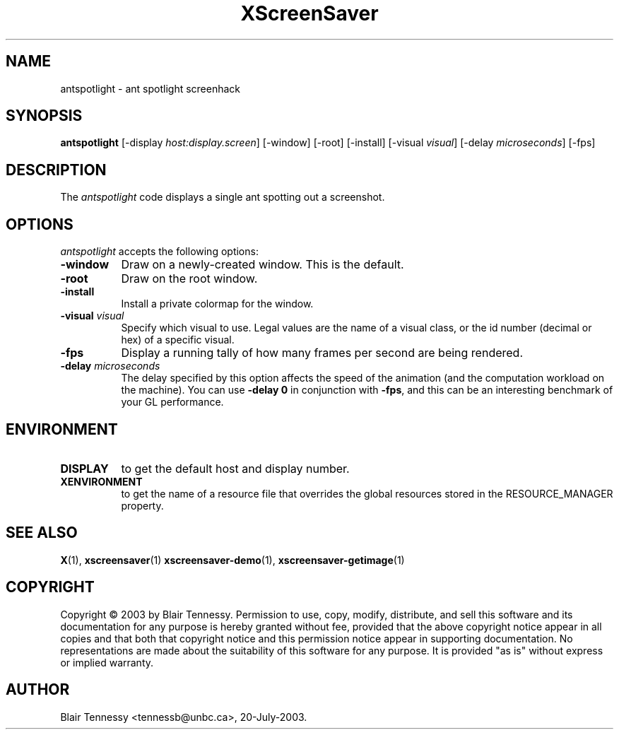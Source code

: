 .TH XScreenSaver 1 "4.24 (21-Oct-2005)" "X Version 11"
.SH NAME
antspotlight \- ant spotlight screenhack
.SH SYNOPSIS
.B antspotlight
[\-display \fIhost:display.screen\fP] [\-window] [\-root] [\-install]
[\-visual \fIvisual\fP] [\-delay \fImicroseconds\fP] [\-fps]
.SH DESCRIPTION
The \fIantspotlight\fP code displays a single ant spotting out a screenshot.
.SH OPTIONS
.I antspotlight
accepts the following options:
.TP 8
.B \-window
Draw on a newly-created window.  This is the default.
.TP 8
.B \-root
Draw on the root window.
.TP 8
.B \-install
Install a private colormap for the window.
.TP 8
.B \-visual \fIvisual\fP\fP
Specify which visual to use.  Legal values are the name of a visual class,
or the id number (decimal or hex) of a specific visual.
.TP 8
.B \-fps
Display a running tally of how many frames per second are being rendered.
.TP 8
.B \-delay \fImicroseconds\fP
The delay specified by this option affects the speed of the animation (and the
computation workload on the machine).   You can use \fB\-delay 0\fP in 
conjunction with \fB\-fps\fP, and this can be an interesting benchmark of 
your GL performance.
.SH ENVIRONMENT
.PP
.TP 8
.B DISPLAY
to get the default host and display number.
.TP 8
.B XENVIRONMENT
to get the name of a resource file that overrides the global resources
stored in the RESOURCE_MANAGER property.
.SH SEE ALSO
.BR X (1),
.BR xscreensaver (1)
.BR xscreensaver\-demo (1),
.BR xscreensaver\-getimage (1)
.SH COPYRIGHT
Copyright \(co 2003 by Blair Tennessy.  Permission to use, copy, modify,
distribute, and sell this software and its documentation for any purpose is
hereby granted without fee, provided that the above copyright notice appear
in all copies and that both that copyright notice and this permission notice
appear in supporting documentation.  No representations are made about the
suitability of this software for any purpose.  It is provided "as is" without
express or implied warranty.
.SH AUTHOR
Blair Tennessy <tennessb@unbc.ca>, 20-July-2003.
 
